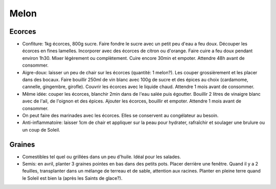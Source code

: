 .. index:: Melon
.. index:: Confiture; Melon
.. index:: Pickles; Melon
.. index:: jardin; Melon
.. index:: cosmétique; Brulures
.. index:: cosmétique; Coups de Soleil

.. _Melon:

Melon
#####

Ecorces
*******

* Confiture: 1kg écorces, 800g sucre.
  Faire fondre le sucre avec un petit peu d'eau a feu doux.
  Découper les écorces en fines lamelles.
  Incorporer avec des écorces de citron ou d'orange.
  Faire cuire a feu doux pendant environ 1h30.
  Mixer légèrement ou complètement.
  Cuire encore 30min et empoter.
  Attendre 48h avant de consommer.
* Aigre-doux: laisser un peu de chair sur les écorces (quantité: 1 melon?).
  Les couper grossièrement et les placer dans des bocaux.
  Faire bouillir 250ml de vin blanc avec 100g de sucre et des épices au choix (cardamome, cannelle, gingembre, girofle).
  Couvrir les écorces avec le liquide chaud.
  Attendre 1 mois avant de consommer.
* Même idée: couper les écorces, blanchir 2min dans de l'eau salée puis égoutter.
  Bouillir 2 litres de vinaigre blanc avec de l'ail, de l'oignon et des épices.
  Ajouter les écorces, bouillir et empoter.
  Attendre 1 mois avant de consommer.
* On peut faire des marinades avec les écorces.
  Elles se conservent au congélateur au besoin.
* Anti-inflammatoire: laisser 1cm de chair et appliquer sur la peau pour hydrater, rafraîchir et soulager une brulure
  ou un coup de Soleil.

Graines
*******

* Comestibles tel quel ou grillées dans un peu d'huile. Idéal pour les salades.
* Semis: en avril, planter 3 graines pointes en bas dans des petits pots.
  Placer derrière une fenêtre.
  Quand il y a 2 feuilles, transplanter dans un mélange de terreau et de sable, attention aux racines.
  Planter en pleine terre quand le Soleil est bien la (après les Saints de glace?).
